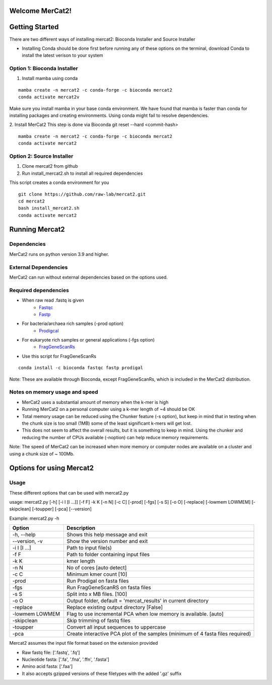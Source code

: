 .. ReadTheDocs_Tutorial documentation master file, created by
   sphinx-quickstart on Mon Jun 10 11:19:00 2024.
   You can adapt this file completely to your liking, but it should at least
   contain the root `toctree` directive.

Welcome MerCat2!
================================================
|paper| |preprint| |install with| |Anaconda.org| |Last updated| |last updated| |Platforms| |license| |Downloads| |downloads| |downloads/month| |downloads/week|

..  |paper| image:: https://camo.githubusercontent.com/4e62fbf1240e11569ff5a5a55cfd46dd12aa4dfa41c1edd821f4f887d8e05c61/68747470733a2f2f696d672e736869656c64732e696f2f62616467652f70617065722d42696f696e666f726d6174696373416476616e6365732d7465616c2e7376673f7374796c653d666c61742d737175617265266d61784167653d33363030
   :target: https://doi.org/10.1093/bioadv/vbae061 

..  |preprint| image:: https://camo.githubusercontent.com/4b1ce666560094f833328c23d008ff7aa59e483db5f38e2aa2c6fd9e58f133e7/68747470733a2f2f696d672e736869656c64732e696f2f62616467652f7072657072696e742d42696f527869762d7265642e7376673f7374796c653d666c61742d737175617265266d61784167653d33363030
   :target: https://doi.org/10.1101/2022.11.22.517562

..  |install with| image:: https://camo.githubusercontent.com/2b3da1f4ac43c9ff4aa3151c2ea27dd4d00f147e01dfb55225b08b1cbc284774/68747470733a2f2f696d672e736869656c64732e696f2f62616467652f696e7374616c6c253230776974682d62696f636f6e64612d627269676874677265656e2e7376673f7374796c653d666c6174
   :target: http://bioconda.github.io/recipes/mercat2/README.html

..  |Anaconda.org| image:: https://camo.githubusercontent.com/8c1a83f3189c641f0f819a71dae7cabf3f7a002314f13621efba4d450a06d8a4/68747470733a2f2f616e61636f6e64612e6f72672f62696f636f6e64612f6d6572636174322f6261646765732f76657273696f6e2e737667
   :target: https://anaconda.org/bioconda/mercat2 

..  |Last updated| image:: https://camo.githubusercontent.com/ea29e40bfb15292c35d60919e24035ef541a309047f53a7f24b1b72798a5c0d4/68747470733a2f2f616e61636f6e64612e6f72672f62696f636f6e64612f6d6572636174322f6261646765732f6c61746573745f72656c656173655f646174652e737667
   :target: https://anaconda.org/bioconda/mercat2 

..  |last updated| image:: https://camo.githubusercontent.com/d1326f3d872ad8a6bb39ea6bebddc2d8440d8d918152f809326f33fa67941bf7/68747470733a2f2f616e61636f6e64612e6f72672f62696f636f6e64612f6d6572636174322f6261646765732f6c61746573745f72656c656173655f72656c61746976655f646174652e737667
   :target: https://anaconda.org/bioconda/mercat2 

..  |Platforms| image:: https://camo.githubusercontent.com/8741ef138a4ddda6adc435f3e84f64e608d4ca7d424f0fd62fd95bc240267de5/68747470733a2f2f616e61636f6e64612e6f72672f62696f636f6e64612f6d6572636174322f6261646765732f706c6174666f726d732e737667
   :target: https://anaconda.org/bioconda/mercat2 

..  |license| image:: https://camo.githubusercontent.com/ee552931b73896308a277e32be730377a4376610365ef0dc58a61f500426a5a6/68747470733a2f2f616e61636f6e64612e6f72672f62696f636f6e64612f6d6572636174322f6261646765732f6c6963656e73652e737667 
   :target: https://anaconda.org/bioconda/mercat2

..  |Downloads| image:: https://camo.githubusercontent.com/01b40ed4b155269d1cffae11c7b4a8c55403b452281e55fbec22b29fab76a20d/68747470733a2f2f616e61636f6e64612e6f72672f62696f636f6e64612f6d6572636174322f6261646765732f646f776e6c6f6164732e737667
   :target: https://anaconda.org/bioconda/mercat2

..  |downloads| image:: https://camo.githubusercontent.com/74e56c6c0f62d5906fa442b38250ce6ab586ef15cac8be93e872e6446ec5cdfd/68747470733a2f2f7374617469632e706570792e746563682f62616467652f6d657263617432
   :target: https://pepy.tech/project/mercat2

..  |downloads/month| image:: https://camo.githubusercontent.com/e1152b598d7f78fe56f7e7c79aad8c9263bf78cba4b532018fd39652569129f4/68747470733a2f2f7374617469632e706570792e746563682f62616467652f6d6572636174322f6d6f6e7468
   :target: https://pepy.tech/project/mercat2

..  |downloads/week| image:: https://camo.githubusercontent.com/67f98fd521ce96ea507aa2a195da3fe30f8850447500fc7976bd513a140c6adc/68747470733a2f2f7374617469632e706570792e746563682f62616467652f6d6572636174322f7765656b
   :target: https://pepy.tech/project/mercat2 


.. .. image:: https://github.com/raw-lab/mercat2/blob/master/MerCat2.pdf 
..    :width: 600

Getting Started 
==================

There are two different ways of installing mercat2: Bioconda Installer and Source Installer

* Installing Conda should be done first before running any of these options on the terminal, download Conda to install the latest verison to your system

Option 1: Bioconda Installer
~~~~~~~~~~~~~~~~~~~~~~~~~~~~~~~~
1. Install mamba using conda 

::

   mamba create -n mercat2 -c conda-forge -c bioconda mercat2
   conda activate mercat2v

::


Make sure you install mamba in your base conda environment. We have found that mamba is faster than conda for installing packages and creating environments. Using conda might fail to resolve dependencies. 

2. Install MerCat2 
This step is done via Bioconda git reset --hard <commit-hash>
::

   mamba create -n mercat2 -c conda-forge -c bioconda mercat2
   conda activate mercat2

::

Option 2: Source Installer
~~~~~~~~~~~~~~~~~~~~~~~~~~~~~~~~
1. Clone mercat2 from github
2. Run install_mercat2.sh to install all required dependencies 

This script creates a conda environment for you 
::

   git clone https://github.com/raw-lab/mercat2.git
   cd mercat2
   bash install_mercat2.sh
   conda activate mercat2

::

Running Mercat2 
==================

Dependencies 
~~~~~~~~~~~~~~~
MerCat2 runs on python version 3.9 and higher.

External Dependencies 
~~~~~~~~~~~~~~~~~~~~~~~~~
MerCat2 can run without external dependencies based on the options used.

Required dependencies 
~~~~~~~~~~~~~~~~~~~~~~~~
* When raw read .fastq is given 
   - `Fastqc <https://www.bioinformatics.babraham.ac.uk/projects/fastqc/>`_
   - `Fastp <https://github.com/OpenGene/fastp>`_
* For bacteria/archaea rich samples (-prod option)
   - `Prodigcal <https://github.com/hyattpd/Prodigal>`_
* For eukaryote rich samples or general applications (-fgs option)
   - `FragGeneScanRs <https://github.com/unipept/FragGeneScanRs>`_ 

* Use this script for FragGeneScanRs

::

   conda install -c bioconda fastqc fastp prodigal

::

Note: 
These are available through Bioconda, except FragGeneScanRs, which is included in the MerCat2 distribution.


Notes on memory usage and speed  
~~~~~~~~~~~~~~~~~~~~~~~~~~~~~~~~~~~~~~~~~~~~~

* MerCat2 uses a substantial amount of memory when the k-mer is high
* Running MerCat2 on a personal computer using a k-mer length of ~4 should be OK
* Total memory usage can be reduced using the Chunker feature (-s option), but keep in mind that in testing when the chunk size is too small (1MB) some of the least significant k-mers will get lost.
* This does not seem to affect the overall results, but it is something to keep in mind. Using the chunker and reducing the number of CPUs available (-noption) can help reduce memory requirements.


Note:
The speed of MerCat2 can be increased when more memory or computer nodes are available on a cluster and using a chunk size of ~ 100Mb.

Options for using Mercat2 
=============================

Usage  
~~~~~~~~~~~~~~

These different options that can be used with mercat2.py 

usage: mercat2.py  [-h] [-i I [I ...]] [-f F] -k K [-n N] [-c C] [-prod] [-fgs] [-s S] [-o O] [-replace] [-lowmem LOWMEM] [-skipclean] [-toupper] [-pca] [--version]

Example: mercat2.py -h 

.. csv-table::
  :header: "Option", "Description"
  :widths: 20, 70

  "-h, --help", "Shows this help message and exit"
  "--version, -v", "Show the version number and exit"
  "-i I [I ...]", "Path to input file(s)"
  "-f F", "Path to folder containing input files"
  "-k K", "kmer length"
  "-n N", "No of cores [auto detect]"
  "-c C", "Minimum kmer count [10]"
  "-prod", "Run Prodigal on fasta files"
  "-fgs", "Run FragGeneScanRS on fasta files"
  "-s S", "Split into x MB files. [100]"
  "-o O", "Output folder, default = 'mercat_results' in current directory"
  "-replace", "Replace existing output directory [False]"
  "-lowmem LOWMEM", "Flag to use incremental PCA when low memory is available. [auto]"
  "-skipclean", "Skip trimming of fastq files"
  "-toupper", "Convert all input sequences to uppercase"
  "-pca", "Create interactive PCA plot of the samples (minimum of 4 fasta files required)"



Mercat2 assumes the input file format based on the extension provided 

* Raw fastq file: ['.fastq', '.fq']
* Nucleotide fasta: ['.fa', '.fna', '.ffn', '.fasta']
* Amino acid fasta: ['.faa']
* It also accepts gzipped versions of these filetypes with the added '.gz' suffix

